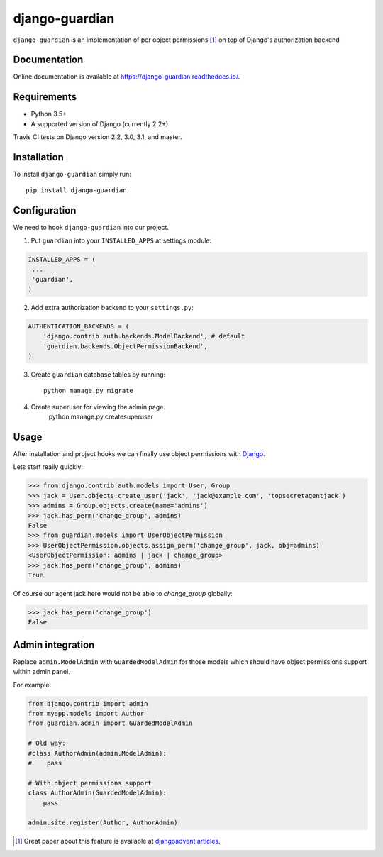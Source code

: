 ===============
django-guardian
===============

.. image:: https://travis-ci.org/django-guardian/django-guardian.svg?branch=devel
  :target: https://travis-ci.org/django-guardian/django-guardian

.. image:: https://img.shields.io/pypi/v/django-guardian.svg
    :target: https://pypi.python.org/pypi/django-guardian

.. image:: https://img.shields.io/pypi/pyversions/django-guardian.svg
    :target: https://pypi.python.org/pypi/django-guardian

``django-guardian`` is an implementation of per object permissions [1]_ on top
of Django's authorization backend

Documentation
-------------

Online documentation is available at https://django-guardian.readthedocs.io/.

Requirements
------------

* Python 3.5+
* A supported version of Django (currently 2.2+)

Travis CI tests on Django version 2.2, 3.0, 3.1, and master.

Installation
------------

To install ``django-guardian`` simply run::

    pip install django-guardian

Configuration
-------------

We need to hook ``django-guardian`` into our project.

1. Put ``guardian`` into your ``INSTALLED_APPS`` at settings module:

.. code:: python

    INSTALLED_APPS = (
     ...
     'guardian',
    )

2. Add extra authorization backend to your ``settings.py``:

.. code:: python

    AUTHENTICATION_BACKENDS = (
        'django.contrib.auth.backends.ModelBackend', # default
        'guardian.backends.ObjectPermissionBackend',
    )

3. Create ``guardian`` database tables by running::

     python manage.py migrate

4. Create superuser for viewing the admin page.
     python manage.py createsuperuser

Usage
-----

After installation and project hooks we can finally use object permissions
with Django_.

Lets start really quickly:

.. code:: python

      >>> from django.contrib.auth.models import User, Group
      >>> jack = User.objects.create_user('jack', 'jack@example.com', 'topsecretagentjack')
      >>> admins = Group.objects.create(name='admins')
      >>> jack.has_perm('change_group', admins)
      False
      >>> from guardian.models import UserObjectPermission
      >>> UserObjectPermission.objects.assign_perm('change_group', jack, obj=admins)
      <UserObjectPermission: admins | jack | change_group>
      >>> jack.has_perm('change_group', admins)
      True

Of course our agent jack here would not be able to *change_group* globally:

.. code:: python

    >>> jack.has_perm('change_group')
    False

Admin integration
-----------------

Replace ``admin.ModelAdmin`` with ``GuardedModelAdmin`` for those models
which should have object permissions support within admin panel.

For example:

.. code:: python

    from django.contrib import admin
    from myapp.models import Author
    from guardian.admin import GuardedModelAdmin

    # Old way:
    #class AuthorAdmin(admin.ModelAdmin):
    #    pass

    # With object permissions support
    class AuthorAdmin(GuardedModelAdmin):
        pass

    admin.site.register(Author, AuthorAdmin)


.. [1] Great paper about this feature is available at `djangoadvent articles <https://github.com/djangoadvent/djangoadvent-articles/blob/master/1.2/06_object-permissions.rst>`_.

.. _Django: http://www.djangoproject.com/
